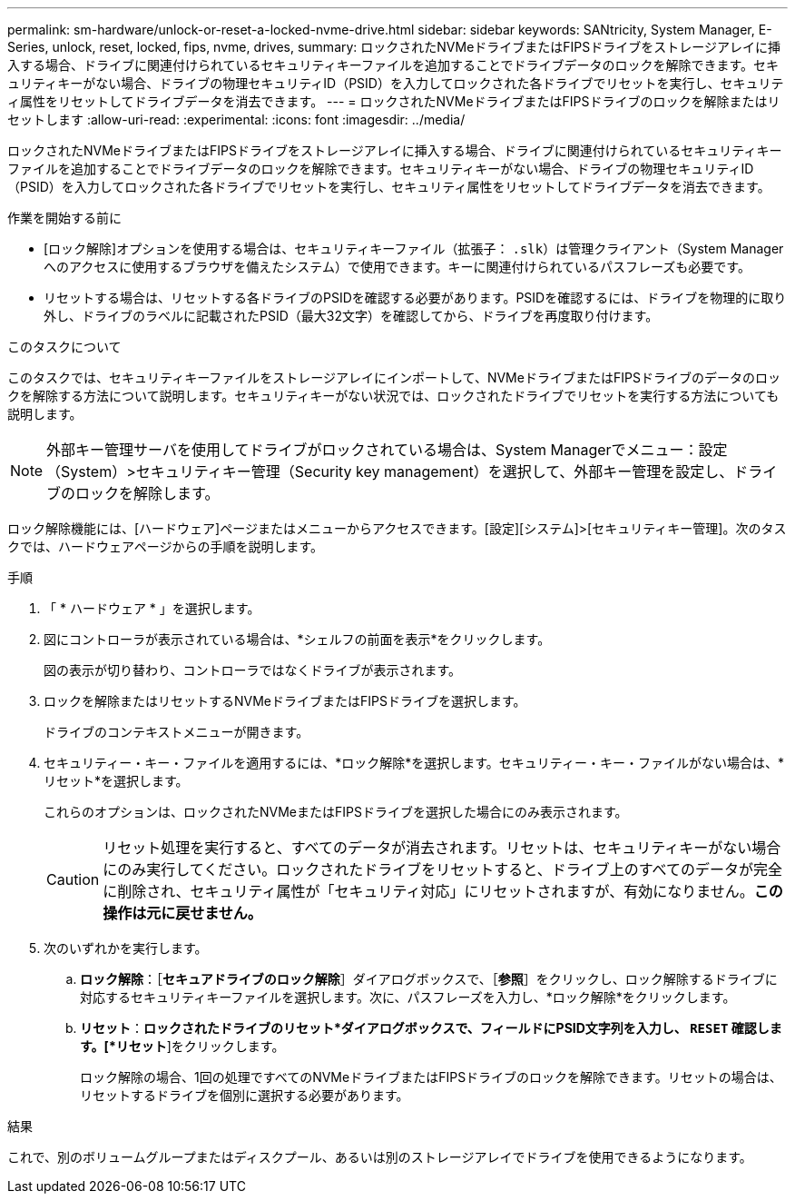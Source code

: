 ---
permalink: sm-hardware/unlock-or-reset-a-locked-nvme-drive.html 
sidebar: sidebar 
keywords: SANtricity, System Manager, E-Series, unlock, reset, locked, fips, nvme, drives, 
summary: ロックされたNVMeドライブまたはFIPSドライブをストレージアレイに挿入する場合、ドライブに関連付けられているセキュリティキーファイルを追加することでドライブデータのロックを解除できます。セキュリティキーがない場合、ドライブの物理セキュリティID（PSID）を入力してロックされた各ドライブでリセットを実行し、セキュリティ属性をリセットしてドライブデータを消去できます。 
---
= ロックされたNVMeドライブまたはFIPSドライブのロックを解除またはリセットします
:allow-uri-read: 
:experimental: 
:icons: font
:imagesdir: ../media/


[role="lead"]
ロックされたNVMeドライブまたはFIPSドライブをストレージアレイに挿入する場合、ドライブに関連付けられているセキュリティキーファイルを追加することでドライブデータのロックを解除できます。セキュリティキーがない場合、ドライブの物理セキュリティID（PSID）を入力してロックされた各ドライブでリセットを実行し、セキュリティ属性をリセットしてドライブデータを消去できます。

.作業を開始する前に
* [ロック解除]オプションを使用する場合は、セキュリティキーファイル（拡張子： `.slk`）は管理クライアント（System Managerへのアクセスに使用するブラウザを備えたシステム）で使用できます。キーに関連付けられているパスフレーズも必要です。
* リセットする場合は、リセットする各ドライブのPSIDを確認する必要があります。PSIDを確認するには、ドライブを物理的に取り外し、ドライブのラベルに記載されたPSID（最大32文字）を確認してから、ドライブを再度取り付けます。


.このタスクについて
このタスクでは、セキュリティキーファイルをストレージアレイにインポートして、NVMeドライブまたはFIPSドライブのデータのロックを解除する方法について説明します。セキュリティキーがない状況では、ロックされたドライブでリセットを実行する方法についても説明します。

[NOTE]
====
外部キー管理サーバを使用してドライブがロックされている場合は、System Managerでメニュー：設定（System）>セキュリティキー管理（Security key management）を選択して、外部キー管理を設定し、ドライブのロックを解除します。

====
ロック解除機能には、[ハードウェア]ページまたはメニューからアクセスできます。[設定][システム]>[セキュリティキー管理]。次のタスクでは、ハードウェアページからの手順を説明します。

.手順
. 「 * ハードウェア * 」を選択します。
. 図にコントローラが表示されている場合は、*シェルフの前面を表示*をクリックします。
+
図の表示が切り替わり、コントローラではなくドライブが表示されます。

. ロックを解除またはリセットするNVMeドライブまたはFIPSドライブを選択します。
+
ドライブのコンテキストメニューが開きます。

. セキュリティー・キー・ファイルを適用するには、*ロック解除*を選択します。セキュリティー・キー・ファイルがない場合は、*リセット*を選択します。
+
これらのオプションは、ロックされたNVMeまたはFIPSドライブを選択した場合にのみ表示されます。

+
[CAUTION]
====
リセット処理を実行すると、すべてのデータが消去されます。リセットは、セキュリティキーがない場合にのみ実行してください。ロックされたドライブをリセットすると、ドライブ上のすべてのデータが完全に削除され、セキュリティ属性が「セキュリティ対応」にリセットされますが、有効になりません。*この操作は元に戻せません。*

====
. 次のいずれかを実行します。
+
.. *ロック解除*：［*セキュアドライブのロック解除*］ダイアログボックスで、［*参照*］をクリックし、ロック解除するドライブに対応するセキュリティキーファイルを選択します。次に、パスフレーズを入力し、*ロック解除*をクリックします。
.. *リセット*：*ロックされたドライブのリセット*ダイアログボックスで、フィールドにPSID文字列を入力し、 `RESET` 確認します。[*リセット*]をクリックします。
+
ロック解除の場合、1回の処理ですべてのNVMeドライブまたはFIPSドライブのロックを解除できます。リセットの場合は、リセットするドライブを個別に選択する必要があります。





.結果
これで、別のボリュームグループまたはディスクプール、あるいは別のストレージアレイでドライブを使用できるようになります。
